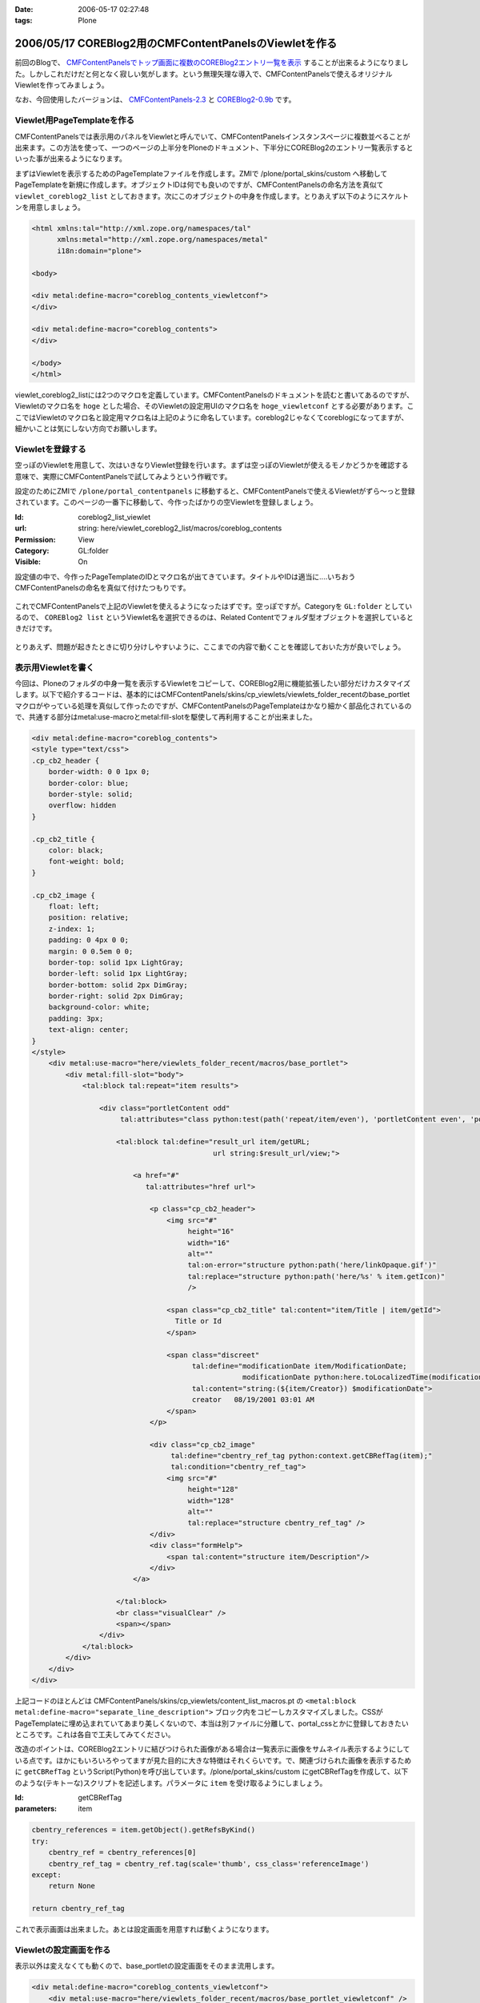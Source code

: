 :date: 2006-05-17 02:27:48
:tags: Plone

=======================================================
2006/05/17 COREBlog2用のCMFContentPanelsのViewletを作る
=======================================================

前回のBlogで、 `CMFContentPanelsでトップ画面に複数のCOREBlog2エントリ一覧を表示`_ することが出来るようになりました。しかしこれだけだと何となく寂しい気がします。という無理矢理な導入で、CMFContentPanelsで使えるオリジナルViewletを作ってみましょう。

なお、今回使用したバージョンは、 `CMFContentPanels-2.3`_ と `COREBlog2-0.9b`_ です。

.. _`CMFContentPanelsでトップ画面に複数のCOREBlog2エントリ一覧を表示`: http://www.freia.jp/taka/blog/343/

.. _`CMFContentPanels-2.3`: http://plone.org/products/cmfcontentpanels/releases/2.3

.. _`COREBlog2-0.9b`: http://www.coreblog.org/jp



.. :extend type: text/x-rst
.. :extend:

Viewlet用PageTemplateを作る
----------------------------
CMFContentPanelsでは表示用のパネルをViewletと呼んでいて、CMFContentPanelsインスタンスページに複数並べることが出来ます。この方法を使って、一つのページの上半分をPloneのドキュメント、下半分にCOREBlog2のエントリ一覧表示するといった事が出来るようになります。

まずはViewletを表示するためのPageTemplateファイルを作成します。ZMIで /plone/portal_skins/custom へ移動してPageTemplateを新規に作成します。オブジェクトIDは何でも良いのですが、CMFContentPanelsの命名方法を真似て ``viewlet_coreblog2_list`` としておきます。次にこのオブジェクトの中身を作成します。とりあえず以下のようにスケルトンを用意しましょう。

.. code-block:: xml

    <html xmlns:tal="http://xml.zope.org/namespaces/tal"
          xmlns:metal="http://xml.zope.org/namespaces/metal"
          i18n:domain="plone">

    <body>

    <div metal:define-macro="coreblog_contents_viewletconf">
    </div>

    <div metal:define-macro="coreblog_contents">
    </div>

    </body>
    </html>


viewlet_coreblog2_listには2つのマクロを定義しています。CMFContentPanelsのドキュメントを読むと書いてあるのですが、Viewletのマクロ名を ``hoge`` とした場合、そのViewletの設定用UIのマクロ名を ``hoge_viewletconf`` とする必要があります。ここではViewletのマクロ名と設定用マクロ名は上記のように命名しています。coreblog2じゃなくてcoreblogになってますが、細かいことは気にしない方向でお願いします。


Viewletを登録する
------------------
空っぽのViewletを用意して、次はいきなりViewlet登録を行います。まずは空っぽのViewletが使えるモノかどうかを確認する意味で、実際にCMFContentPanelsで試してみようという作戦です。

設定のためにZMIで ``/plone/portal_contentpanels`` に移動すると、CMFContentPanelsで使えるViewletがずら～っと登録されています。このページの一番下に移動して、今作ったばかりの空Viewletを登録しましょう。

:Id: coreblog2_list_viewlet
:url: string: here/viewlet_coreblog2_list/macros/coreblog_contents
:Permission: View
:Category: GL:folder
:Visible: On

設定値の中で、今作ったPageTemplateのIDとマクロ名が出てきています。タイトルやIDは適当に‥‥いちおうCMFContentPanelsの命名を真似て付けたつもりです。

.. figure:: 20060517_cpcb_1.png
  :target: images/20060517_cpcb_1.png

これでCMFContentPanelsで上記のViewletを使えるようになったはずです。空っぽですが。Categoryを ``GL:folder`` としているので、 ``COREBlog2 list`` というViewlet名を選択できるのは、Related Contentでフォルダ型オブジェクトを選択しているときだけです。

.. figure:: 20060517_cpcb_2.png
  :target: images/20060517_cpcb_2.png

とりあえず、問題が起きたときに切り分けしやすいように、ここまでの内容で動くことを確認しておいた方が良いでしょう。


表示用Viewletを書く
--------------------
今回は、Ploneのフォルダの中身一覧を表示するViewletをコピーして、COREBlog2用に機能拡張したい部分だけカスタマイズします。以下で紹介するコードは、基本的にはCMFContentPanels/skins/cp_viewlets/viewlets_folder_recentのbase_portletマクロがやっている処理を真似して作ったのですが、CMFContentPanelsのPageTemplateはかなり細かく部品化されているので、共通する部分はmetal:use-macroとmetal:fill-slotを駆使して再利用することが出来ました。

.. code-block:: xml

    <div metal:define-macro="coreblog_contents">
    <style type="text/css">
    .cp_cb2_header {
        border-width: 0 0 1px 0;
        border-color: blue;
        border-style: solid;
        overflow: hidden
    }
    
    .cp_cb2_title {
        color: black;
        font-weight: bold;
    }
    
    .cp_cb2_image {
        float: left;
        position: relative;
        z-index: 1;
        padding: 0 4px 0 0;
        margin: 0 0.5em 0 0;
        border-top: solid 1px LightGray;
        border-left: solid 1px LightGray;
        border-bottom: solid 2px DimGray;
        border-right: solid 2px DimGray;
        background-color: white;
        padding: 3px;
        text-align: center;
    }
    </style>
        <div metal:use-macro="here/viewlets_folder_recent/macros/base_portlet">
            <div metal:fill-slot="body">
                <tal:block tal:repeat="item results">
    
                    <div class="portletContent odd"
                         tal:attributes="class python:test(path('repeat/item/even'), 'portletContent even', 'portletContent odd')">
    
                        <tal:block tal:define="result_url item/getURL;
                                               url string:$result_url/view;">
    
                            <a href="#"
                               tal:attributes="href url">
    
                                <p class="cp_cb2_header">
                                    <img src="#"
                                         height="16"
                                         width="16"
                                         alt=""
                                         tal:on-error="structure python:path('here/linkOpaque.gif')"
                                         tal:replace="structure python:path('here/%s' % item.getIcon)"
                                         />
    
                                    <span class="cp_cb2_title" tal:content="item/Title | item/getId">
                                      Title or Id
                                    </span>
    
                                    <span class="discreet"
                                          tal:define="modificationDate item/ModificationDate;
                                                      modificationDate python:here.toLocalizedTime(modificationDate)"
                                          tal:content="string:(${item/Creator}) $modificationDate">
                                          creator   08/19/2001 03:01 AM
                                    </span>
                                </p>
    
                                <div class="cp_cb2_image"
                                     tal:define="cbentry_ref_tag python:context.getCBRefTag(item);"
                                     tal:condition="cbentry_ref_tag">
                                    <img src="#"
                                         height="128"
                                         width="128"
                                         alt=""
                                         tal:replace="structure cbentry_ref_tag" />
                                </div>
                                <div class="formHelp">
                                    <span tal:content="structure item/Description"/>
                                </div>
                            </a>
    
                        </tal:block>
                        <br class="visualClear" />
                        <span></span>
                    </div>
                </tal:block>
            </div>
        </div>
    </div>

上記コードのほとんどは CMFContentPanels/skins/cp_viewlets/content_list_macros.pt の ``<metal:block metal:define-macro="separate_line_description">`` ブロック内をコピーしカスタマイズしました。CSSがPageTemplateに埋め込まれていてあまり美しくないので、本当は別ファイルに分離して、portal_cssとかに登録しておきたいところです。これは各自で工夫してみてください。

改造のポイントは、COREBlog2エントリに結びつけられた画像がある場合は一覧表示に画像をサムネイル表示するようにしている点です。ほかにもいろいろやってますが見た目的に大きな特徴はそれくらいです。で、関連づけられた画像を表示するために ``getCBRefTag`` というScript(Python)を呼び出しています。/plone/portal_skins/custom にgetCBRefTagを作成して、以下のような(テキトーな)スクリプトを記述します。パラメータに ``item`` を受け取るようにしましょう。

:Id: getCBRefTag
:parameters: item

.. code-block:: python

    cbentry_references = item.getObject().getRefsByKind()
    try:
        cbentry_ref = cbentry_references[0]
        cbentry_ref_tag = cbentry_ref.tag(scale='thumb', css_class='referenceImage')
    except:
        return None
    
    return cbentry_ref_tag

これで表示画面は出来ました。あとは設定画面を用意すれば動くようになります。


Viewletの設定画面を作る
------------------------
表示以外は変えなくても動くので、base_portletの設定画面をそのまま流用します。

.. code-block:: xml

    <div metal:define-macro="coreblog_contents_viewletconf">
        <div metal:use-macro="here/viewlets_folder_recent/macros/base_portlet_viewletconf" />
    </div>

これで設定画面も作成が完了しました。早速みてみましょう。

.. figure:: 20060517_cpcb_3.png
  :target: images/20060517_cpcb_3.png

うまく表示されました。アイテムの種類については「エントリ」以外を選ぶ事は想定していないViewletではありますが、Previewしてみたところちゃんと表示されました。ところで、この設定画面は実は若干問題があります。link moreで ``folder default view`` を選択すると、Viewlet表示で「もっと...」のリンク先がフォルダコンテンツ一覧となってしまいます。COREBlog2用には、エントリ一覧等のページを表示したいところです。

Viewlet表示と言えば、カテゴリアイコンも表示したいとか、細かいことを言えばきりがないので、ここから先は各人でViewletを作成していろんなパターンのViewletが作られると良いなぁと思います。誰か作って公開してくれないかしら‥‥。




.. :comments:
.. :comment id: 2007-06-16.4924488332
.. :title: Re:COREBlog2用のCMFContentPanelsのViewletを作る
.. :author: ueda
.. :date: 2007-06-16 12:28:13
.. :email: 
.. :url: 
.. :body:
.. 清水川様
.. Plone関連の情報について、このページを大変参考にさせていただいております。
.. 上記の「COREBlog2用のCMFContentPanelsのViewletを作る」について
.. 教えていただきたいことがあり、コメントいたしました。
.. 初心者であるため、初歩的な質問で恐縮です。
.. 
.. 上記の中項目「表示用Viewletを書く」のコードについてはどこのファイルに記述すればよいのでしょうか。
.. 同様に「Viewletの設定画面を作る」のコードについてはどこのファイルに記述すればよいので
.. しょうか。
.. 
.. 
.. :comments:
.. :comment id: 2007-06-16.2159645448
.. :title: Re:COREBlog2用のCMFContentPanelsのViewletを作る
.. :author: しみずかわ
.. :date: 2007-06-16 15:43:36
.. :email: 
.. :url: 
.. :body:
.. > どこのファイルに記述すれば
.. 
.. 両方とも、「Viewlet用PageTemplateを作る」に入れます。
.. 
.. :comments:
.. :comment id: 2007-06-16.2898004794
.. :title: body内のstyle
.. :author: しみずかわ
.. :date: 2007-06-16 15:44:49
.. :email: 
.. :url: 
.. :body:
.. ところでdivタグ内でstyleタグを使ってるのはよくないです。なんでこんなところに・・。
.. 
.. :comments:
.. :comment id: 2007-06-16.5875304640
.. :title: Re:COREBlog2用のCMFContentPanelsのViewletを作る
.. :author: ueda
.. :date: 2007-06-16 23:53:08
.. :email: 
.. :url: 
.. :body:
.. お返事、どうもありがとうございました。
.. 早速、試させていただきます。
.. 今後ともこのサイトを参考にさせていただきます。
.. 
.. :comments:
.. :comment id: 2007-07-03.6947045370
.. :title: Re:COREBlog2用のCMFContentPanelsのViewletを作る
.. :author: ueda
.. :date: 2007-07-03 22:18:15
.. :email: 
.. :url: 
.. :body:
.. 清水川様
.. 
.. 先日は質問にご回答頂き、ありがとうございました。
.. COREBlog2については、上記によりContentPanelsでタイトルやサムネイル、本文を表示することができました。
.. 大変助かりました。
.. さて、今度はPloneでフォルダを追加し、そのフォルダ配下にページを作成し、コンテンツを掲載することを考えていますが
.. その際に上記の上記のCOREBlog2と同様にページを利用してタイトルやサムネイル、本文をContentPanelsで表示するには
.. 上記の表示用Viewletのどこを修正する必要があるでしょうか。ポイントだけでもご教授いただけないでしょうか。
.. 毎々お手数をおかけいたしますが大変恐縮ですがどうぞよろしくお願い申し上げます。
.. 
.. :comments:
.. :comment id: 2007-07-05.3544550369
.. :title: Re:COREBlog2用のCMFContentPanelsのViewletを作る
.. :author: しみずかわ
.. :date: 2007-07-05 18:55:54
.. :email: 
.. :url: 
.. :body:
.. 以下等を参考にしたり、ZopeやPloneのMLで聞くのがよいでしょう。
.. 
.. CMFContentPanelsのViewletを作る — JZUG
.. http://zope.jp/documents/tutorial/make-cmfcontentpanels-viewlet
